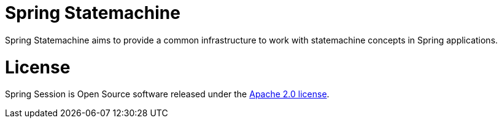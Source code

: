 = Spring Statemachine

Spring Statemachine aims to provide a common infrastructure to work
with statemachine concepts in Spring applications.

= License

Spring Session is Open Source software released under the
http://www.apache.org/licenses/LICENSE-2.0.html[Apache 2.0 license].

